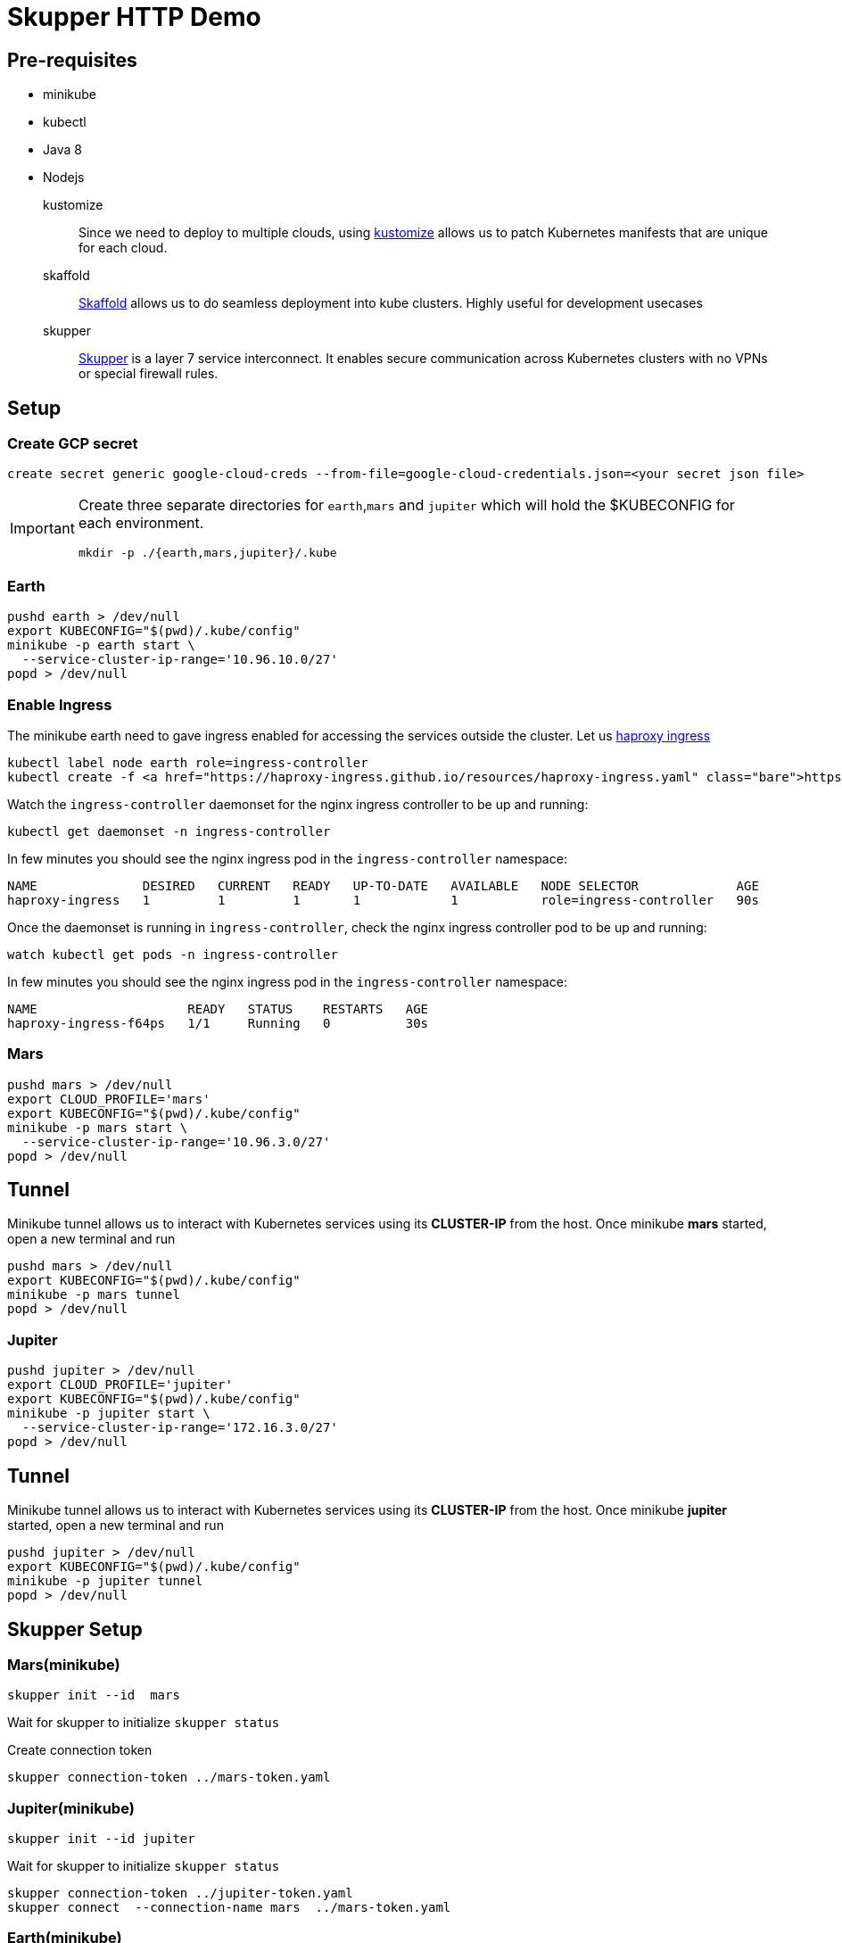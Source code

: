 = Skupper HTTP Demo

== Pre-requisites

*  minikube
*  kubectl
*  Java 8 
*  Nodejs

kustomize::
  Since we need to deploy to multiple clouds, using https://github.com/kubernetes-sigs/kustomize[kustomize] allows us to patch Kubernetes manifests that are unique for each cloud. 
  
skaffold::
  https://skaffold.dev[Skaffold] allows us to do seamless deployment into kube clusters. Highly useful for development usecases

skupper:: https://skupper.io[Skupper] is a layer 7 service interconnect. It enables secure communication across Kubernetes clusters with no VPNs or special firewall rules.

== Setup 

=== Create GCP secret

 create secret generic google-cloud-creds --from-file=google-cloud-credentials.json=<your secret json file>

[IMPORTANT]
====
Create three separate directories for `earth`,`mars` and `jupiter` which will hold the $KUBECONFIG for each environment.

[source,bash,subs="+attributes,macros+"]
----
mkdir -p ./{earth,mars,jupiter}/.kube
----
====

=== Earth 

[source,bash,subs="+attributes,macros+"]
----
pushd earth > /dev/null 
export KUBECONFIG="$(pwd)/.kube/config"
minikube -p earth start \
  --service-cluster-ip-range='10.96.10.0/27'
popd > /dev/null
----

=== Enable Ingress

The minikube earth need to gave ingress enabled for accessing the services outside the cluster. Let us https://haproxy-ingress.github.io/docs/getting-started/[haproxy ingress]

[source,bash,subs="+attributes,macros+"]
----
kubectl label node earth role=ingress-controller
kubectl create -f https://haproxy-ingress.github.io/resources/haproxy-ingress.yaml
----

Watch the `ingress-controller` daemonset for the nginx ingress controller to be up and running:

[source,bash,subs="+attributes,macros+"]
----
kubectl get daemonset -n ingress-controller
----

In few minutes you should see the nginx ingress pod in the `ingress-controller` namespace:

[source,bash]
----
NAME              DESIRED   CURRENT   READY   UP-TO-DATE   AVAILABLE   NODE SELECTOR             AGE
haproxy-ingress   1         1         1       1            1           role=ingress-controller   90s
----

Once the daemonset is running in  `ingress-controller`, check  the nginx ingress controller pod to be up and running:

[source,bash,subs="+attributes,macros+"]
----
watch kubectl get pods -n ingress-controller
----

In few minutes you should see the nginx ingress pod in the `ingress-controller` namespace:

[source,bash]
----
NAME                    READY   STATUS    RESTARTS   AGE
haproxy-ingress-f64ps   1/1     Running   0          30s
----

=== Mars 

[source,bash,subs="macros+,+attributes"]
----
pushd mars > /dev/null 
export CLOUD_PROFILE='mars'
export KUBECONFIG="$(pwd)/.kube/config"
minikube -p mars start \
  --service-cluster-ip-range='10.96.3.0/27'
popd > /dev/null
----

== Tunnel

Minikube tunnel allows us to interact with Kubernetes services using its **CLUSTER-IP** from the host.
Once minikube **mars** started, open a new terminal and run 

[source,bash,subs="macros+,+attributes"]
----
pushd mars > /dev/null 
export KUBECONFIG="$(pwd)/.kube/config"
minikube -p mars tunnel
popd > /dev/null
----

=== Jupiter 

[source,bash,subs="+attributes,macros+"]
----
pushd jupiter > /dev/null
export CLOUD_PROFILE='jupiter'
export KUBECONFIG="$(pwd)/.kube/config"
minikube -p jupiter start \
  --service-cluster-ip-range='172.16.3.0/27'
popd > /dev/null
----

== Tunnel

Minikube tunnel allows us to interact with Kubernetes services using its **CLUSTER-IP** from the host.
Once minikube **jupiter** started, open a new terminal and run 

[source,bash,subs="macros+,+attributes"]
----
pushd jupiter > /dev/null 
export KUBECONFIG="$(pwd)/.kube/config"
minikube -p jupiter tunnel
popd > /dev/null
----

== Skupper Setup

=== Mars(minikube)

[source,bash,subs="+attributes,macros+"]
----
skupper init --id  mars
----

Wait for skupper to initialize `skupper status`

Create connection token

[source,bash,subs="+attributes,macros+"]
----
skupper connection-token ../mars-token.yaml
----

=== Jupiter(minikube)

[source,bash,subs="+attributes,macros+"]
----
skupper init --id jupiter
----

Wait for skupper to initialize `skupper status`

[source,bash,subs="+attributes,macros+"]
----
skupper connection-token ../jupiter-token.yaml
skupper connect  --connection-name mars  ../mars-token.yaml
----

=== Earth(minikube)

Create and change to use the namespace *demo* 

[source,bash,subs="+attributes,macros+"]
----
kubectl create ns demo
kubectl config set-context --current --namespace=demo 
----

[source,bash,subs="+attributes,macros+"]
----
skupper init --edge --id earth
----

Wait for skupper to initialize `skupper status`

[source,bash,subs="+attributes,macros+"]
----
# lower the cost greater the affinity
skupper connect  --connection-name mars --cost 1 ../mars-token.yaml
# higher the cost lesser the affinity
skupper connect  --connection-name jupiter --cost 20 ../jupiter-token.yaml
----

== Verify skupper setup

* skupper list-connectors
* skupper list-exposed
* skupper check-connection all

== Deploy lingua-greeter

Expose Skupper Services

==== Jupiter

Ensure your context is in cloud `jupiter` by running the command ` kubectl config current-context`

[source,bash,subs="+attributes,macros+"]
----
cd $PROJECT_HOME/jupiter
skupper expose deployment lingua-greeter \
 --address lingua-greeter \
 --port 8080 --protocol tcp --target-port 8080
----

==== Mars

Ensure your context is in cloud `mars` by running the command ` kubectl config current-context`

[source,bash,subs="+attributes,macros+"]
----
cd $PROJECT_HOME/mars
skupper expose deployment lingua-greeter \
 --address lingua-greeter \
 --port 8080 --protocol tcp --target-port 8080
----

== Deploy greetings-ticker

Since the `greetings-ticker` is a SPA, we need to have the external url for accessing the `lingua-greeter` service via HTML. Run the following command to expose `lingua-greeter`

[source,bash,subs="+attributes,macros+"]
----
export MINIKUBE_IP=$(minikube -p earth ip)
cat k8s/lingua-greeter-ingress.yaml| envsubst | kubectl apply -n demo -f -
----

Get the ingress URL:
[source,bash,subs="+attributes,macros+"]
----
LINGUA_GREETER_INGRESS_URL="$(kubectl get -n demo ingress lingua-greeter -o jsonpath='{.spec.rules[0].host}')"
echo $LINGUA_GREETER_INGRESS_URL
----

Check the health of the back end:

[source,bash,subs="+attributes,macros+"]
----
http $LINGUA_GREETER_INGRESS_URL/health/live
----

Ensure your context is in cloud `mars` by running the command ` kubectl config current-context`. 

Verify if your are in *demo* namespace by running the command `kubectl config view --minify | grep namespace:`.

[source,bash,subs="+attributes,macros+"]
----
cd $PROJECT_HOME/earth
eval $(minikube -p earth docker-env)
# create .env.production
echo "NODE_ENV=production\nVUE_APP_MESSAGES_URL=http://$LINGUA_GREETER_INGRESS_URL" | tee .env.production
----

Before we deploy the greetings-ticker, check the list of services in the demo namespace, since we exposed `lingua-greeter` on other clouds (jupiter/mars) we should see it listed in `earth`, as we connected `earth` with `jupiter` and `mars` earlier.

[source,bash,subs="+quotes"]
====
NAME                TYPE        CLUSTER-IP    EXTERNAL-IP   PORT(S)    AGE
*lingua-greeter      ClusterIP   10.96.10.2    <none>        8080/TCP   10m*
skupper-messaging   ClusterIP   10.96.10.11   <none>        5671/TCP   22m
====

Deploy the application using the command:

[source,bash,subs="+attributes,macros+"]
----
skaffold run --tail
----

Open the application in the browser using `minikube -p earth -n demo service greetings-ticker`. 

== Verify load balancing

You should by default start to see the messages coming from `mars`,  after few messages go to `mars` terminal and scale the `lingua-greeter` service to `0` and now you will see the responses from `Jupiter` only and do the vice versa to see the responses flipping back `mars`.

IMPORTANT: Since we have set the *cost* to mars, the application will always try to go to `mars` by default

